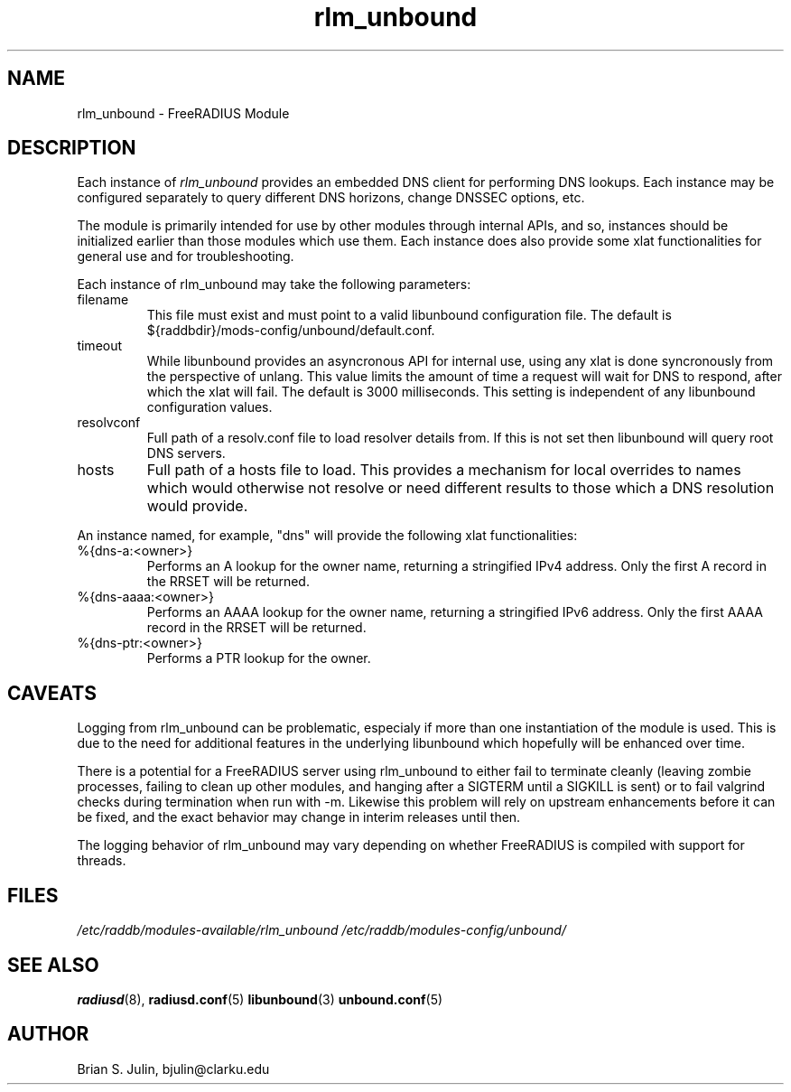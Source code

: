 .\"     # DS - begin display
.de DS
.RS
.nf
.sp
..
.\"     # DE - end display
.de DE
.fi
.RE
.sp
..
.TH rlm_unbound 5 "8 July 2013" "" "FreeRADIUS Module"
.SH NAME
rlm_unbound \- FreeRADIUS Module
.SH DESCRIPTION
Each instance of \fIrlm_unbound\fP provides an embedded DNS client
for performing DNS lookups.  Each instance may be configured separately
to query different DNS horizons, change DNSSEC options, etc.
.PP
The module is primarily intended for use by other modules through
internal APIs, and so, instances should be initialized earlier than
those modules which use them.  Each instance does also provide some
xlat functionalities for general use and for troubleshooting.
.PP
Each instance of rlm_unbound may take the following parameters:
.IP filename
This file must exist and must point to a valid libunbound configuration file.
The default is ${raddbdir}/mods-config/unbound/default.conf.
.IP timeout
While libunbound provides an asyncronous API for internal use, using any xlat
is done syncronously from the perspective of unlang.  This value limits the
amount of time a request will wait for DNS to respond, after which the xlat
will fail.  The default is 3000 milliseconds.  This setting is independent of
any libunbound configuration values.
.IP resolvconf
Full path of a resolv.conf file to load resolver details from.  If this is
not set then libunbound will query root DNS servers.
.IP hosts
Full path of a hosts file to load.  This provides a mechanism for local
overrides to names which would otherwise not resolve or need different
results to those which a DNS resolution would provide.
.PP
An instance named, for example, "dns" will provide the following xlat
functionalities:
.IP %{dns-a:<owner>}
Performs an A lookup for the owner name, returning a stringified IPv4
address.  Only the first A record in the RRSET will be returned.
.IP %{dns-aaaa:<owner>}
Performs an AAAA lookup for the owner name, returning a stringified IPv6
address.  Only the first AAAA record in the RRSET will be returned.
.IP %{dns-ptr:<owner>}
Performs a PTR lookup for the owner.
.PP
.SH CAVEATS
Logging from rlm_unbound can be problematic, especialy if more than one
instantiation of the module is used.  This is due to the need for additional
features in the underlying libunbound which hopefully will be enhanced over
time.
.PP
There is a potential for a FreeRADIUS server using rlm_unbound to either
fail to terminate cleanly (leaving zombie processes, failing to clean up
other modules, and hanging after a SIGTERM until a SIGKILL is sent) or
to fail valgrind checks during termination when run with -m.  Likewise this
problem will rely on upstream enhancements before it can be fixed, and the
exact behavior may change in interim releases until then.
.PP
The logging behavior of rlm_unbound may vary depending on whether
FreeRADIUS is compiled with support for threads.
.PP
.SH FILES
.I /etc/raddb/modules-available/rlm_unbound
.I /etc/raddb/modules-config/unbound/
.PP
.SH "SEE ALSO"
.BR radiusd (8),
.BR radiusd.conf (5)
.BR libunbound (3)
.BR unbound.conf (5)
.SH AUTHOR
Brian S. Julin, bjulin@clarku.edu

